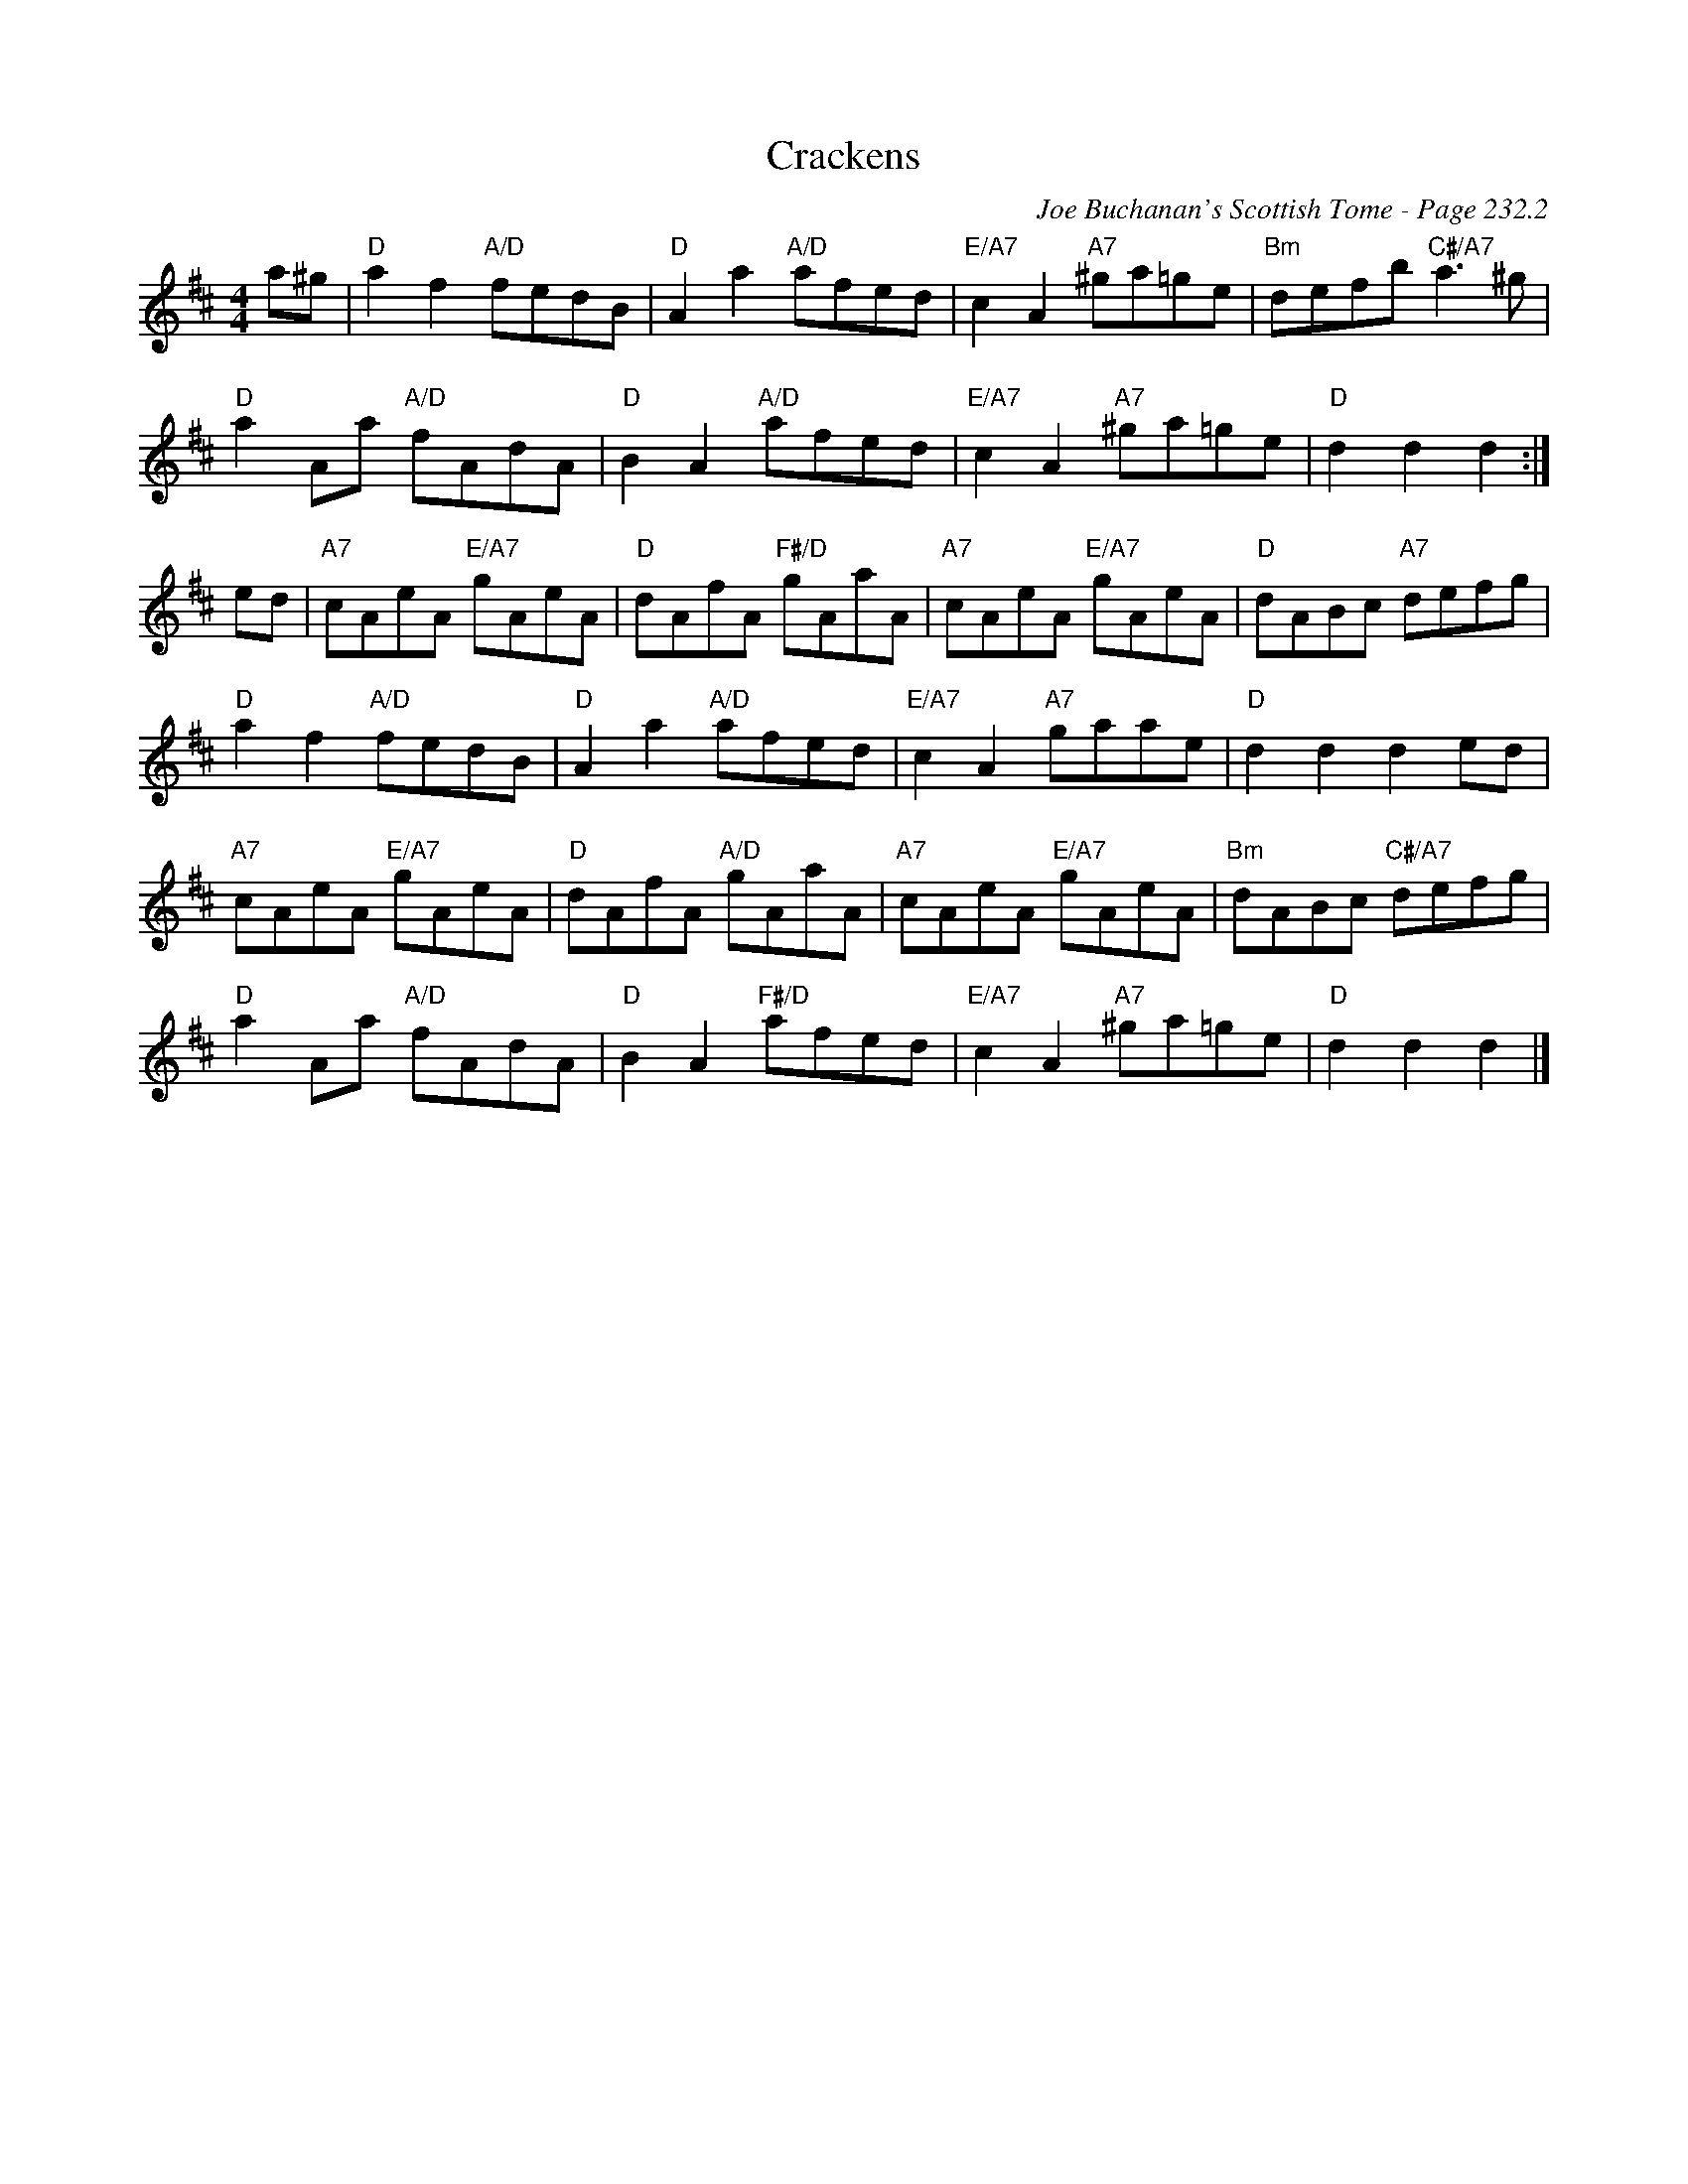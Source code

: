 X:709
T:Crackens
C:Joe Buchanan's Scottish Tome - Page 232.2
I:232 2
Z:Carl Allison
R:Reel
L:1/8
M:4/4
K:D
a^g | "D" a2 f2 "A/D"fedB | "D" A2 a2 "A/D"afed | "E/A7"c2 A2 "A7"^ga=ge | "Bm"defb "C#/A7"a3 ^g |
"D"a2 Aa "A/D"fAdA | "D"B2 A2 "A/D"afed | "E/A7"c2 A2 "A7"^ga=ge | "D"d2 d2 d2 :|
ed | "A7"cAeA "E/A7"gAeA | "D"dAfA "F#/D"gAaA | "A7"cAeA "E/A7"gAeA | "D"dABc "A7"defg |
"D"a2 f2 "A/D"fedB | "D"A2 a2 "A/D"afed | "E/A7"c2 A2 "A7"gaae | "D"d2 d2 d2 ed |
"A7"cAeA "E/A7"gAeA | "D"dAfA "A/D"gAaA | "A7"cAeA "E/A7"gAeA | "Bm"dABc "C#/A7"defg |
"D"a2 Aa "A/D"fAdA | "D"B2 A2 "F#/D"afed | "E/A7"c2 A2 "A7"^ga=ge | "D"d2 d2 d2 |]
